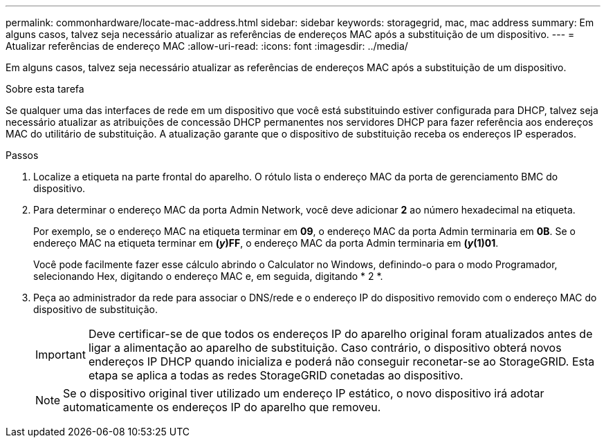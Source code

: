---
permalink: commonhardware/locate-mac-address.html 
sidebar: sidebar 
keywords: storagegrid, mac, mac address 
summary: Em alguns casos, talvez seja necessário atualizar as referências de endereços MAC após a substituição de um dispositivo. 
---
= Atualizar referências de endereço MAC
:allow-uri-read: 
:icons: font
:imagesdir: ../media/


[role="lead"]
Em alguns casos, talvez seja necessário atualizar as referências de endereços MAC após a substituição de um dispositivo.

.Sobre esta tarefa
Se qualquer uma das interfaces de rede em um dispositivo que você está substituindo estiver configurada para DHCP, talvez seja necessário atualizar as atribuições de concessão DHCP permanentes nos servidores DHCP para fazer referência aos endereços MAC do utilitário de substituição. A atualização garante que o dispositivo de substituição receba os endereços IP esperados.

.Passos
. Localize a etiqueta na parte frontal do aparelho. O rótulo lista o endereço MAC da porta de gerenciamento BMC do dispositivo.
. Para determinar o endereço MAC da porta Admin Network, você deve adicionar *2* ao número hexadecimal na etiqueta.
+
Por exemplo, se o endereço MAC na etiqueta terminar em *09*, o endereço MAC da porta Admin terminaria em *0B*. Se o endereço MAC na etiqueta terminar em *(_y_)FF*, o endereço MAC da porta Admin terminaria em *(_y_(1)01*.

+
Você pode facilmente fazer esse cálculo abrindo o Calculator no Windows, definindo-o para o modo Programador, selecionando Hex, digitando o endereço MAC e, em seguida, digitando * 2 *.

. Peça ao administrador da rede para associar o DNS/rede e o endereço IP do dispositivo removido com o endereço MAC do dispositivo de substituição.
+

IMPORTANT: Deve certificar-se de que todos os endereços IP do aparelho original foram atualizados antes de ligar a alimentação ao aparelho de substituição. Caso contrário, o dispositivo obterá novos endereços IP DHCP quando inicializa e poderá não conseguir reconetar-se ao StorageGRID. Esta etapa se aplica a todas as redes StorageGRID conetadas ao dispositivo.

+

NOTE: Se o dispositivo original tiver utilizado um endereço IP estático, o novo dispositivo irá adotar automaticamente os endereços IP do aparelho que removeu.


